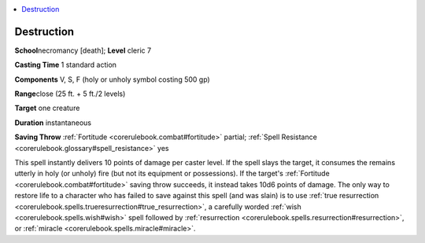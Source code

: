 
.. _`corerulebook.spells.destruction`:

.. contents:: \ 

.. _`corerulebook.spells.destruction#destruction`:

Destruction
============

\ **School**\ necromancy [death]; \ **Level**\  cleric 7

\ **Casting Time**\  1 standard action

\ **Components**\  V, S, F (holy or unholy symbol costing 500 gp)

\ **Range**\ close (25 ft. + 5 ft./2 levels)

\ **Target**\  one creature

\ **Duration**\  instantaneous

\ **Saving Throw**\  :ref:`Fortitude <corerulebook.combat#fortitude>`\  partial; :ref:`Spell Resistance <corerulebook.glossary#spell_resistance>`\  yes

This spell instantly delivers 10 points of damage per caster level. If the spell slays the target, it consumes the remains utterly in holy (or unholy) fire (but not its equipment or possessions). If the target's :ref:`Fortitude <corerulebook.combat#fortitude>`\  saving throw succeeds, it instead takes 10d6 points of damage. The only way to restore life to a character who has failed to save against this spell (and was slain) is to use :ref:`true resurrection <corerulebook.spells.trueresurrection#true_resurrection>`\ , a carefully worded :ref:`wish <corerulebook.spells.wish#wish>`\  spell followed by :ref:`resurrection <corerulebook.spells.resurrection#resurrection>`\ , or :ref:`miracle <corerulebook.spells.miracle#miracle>`\ .

